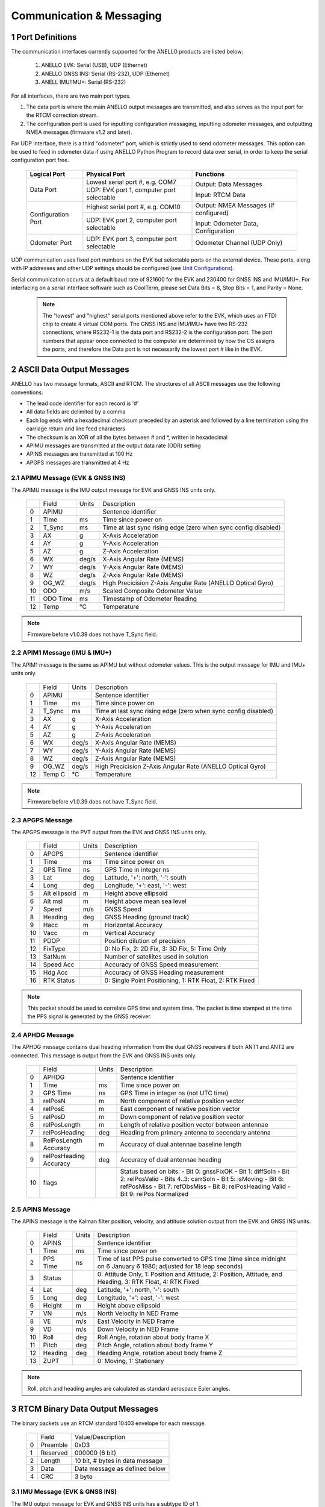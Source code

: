 Communication & Messaging
===========================

1  Port Definitions
--------------------------

The communication interfaces currently supported for the ANELLO products are listed below:

    1. ANELLO EVK: Serial (USB), UDP (Ethernet)
    
    2. ANELLO GNSS INS: Serial (RS-232), UDP (Ethernet)

    3. ANELL IMU/IMU+: Serial (RS-232)


For all interfaces, there are two main port types. 

1. The data port is where the main ANELLO output messages are transmitted, and also serves as the input port for the RTCM correction stream.
2. The configuration port is used for inputting configuration messaging, inputting odometer messages, and outputting NMEA messages (firmware v1.2 and later).

For UDP interface, there is a third "odometer" port, which is strictly used to send odometer messages. 
This option can be used to feed in odometer data if using ANELLO Python Program to record data over serial, 
in order to keep the serial configuration port free.

    +--------------------+------------------------------------------+---------------------------------------+
    | **Logical Port**   |  **Physical Port**                       |  **Functions**                        |
    +--------------------+------------------------------------------+---------------------------------------+
    | Data Port          | Lowest serial port #, e.g. COM7          | Output: Data Messages                 |
    |                    +------------------------------------------+                                       |
    |                    | UDP: EVK port 1, computer port selectable| Input: RTCM Data                      |
    +--------------------+------------------------------------------+---------------------------------------+
    | Configuration Port | Highest serial port #, e.g. COM10        | Output: NMEA Messages (if configured) |
    |                    +------------------------------------------+                                       |
    |                    | UDP: EVK port 2, computer port selectable| Input: Odometer Data, Configuration   |
    +--------------------+------------------------------------------+---------------------------------------+
    | Odometer Port      | UDP: EVK port 3, computer port selectable| Odometer Channel (UDP Only)           |
    +--------------------+------------------------------------------+---------------------------------------+

UDP communication uses fixed port numbers on the EVK but selectable ports on the external device.
These ports, along with IP addresses and other UDP settings should be configured (see `Unit Configurations <https://docs-a1.readthedocs.io/en/latest/unit_configuration.html>`_).

Serial communication occurs at a default baud rate of 921600 for the EVK and 230400 for GNSS INS and IMU/IMU+.
For interfacing on a serial interface software such as CoolTerm, please set Data Bits = 8, Stop Bits = 1, and Parity = None.

 .. note:: 
  The "lowest" and "highest" serial ports mentioned above refer to the EVK, which uses an FTDI chip to create 4 virtual COM ports.
  The GNSS INS and IMU/IMU+ have two RS-232 connections, where RS232-1 is the data port and RS232-2 is the configuration port. 
  The port numbers that appear once connected to the computer are determined by how the OS assigns the ports, and therefore the 
  Data port is not necessarily the lowest port # like in the EVK.


2  ASCII Data Output Messages
---------------------------------

ANELLO has two message formats, ASCII and RTCM. The structures of all ASCII messages use the 
following conventions:

-	The lead code identifier for each record is '#'
-	All data fields are delimited by a comma
- Each log ends with a hexadecimal checksum preceded by an asterisk and followed by a line termination using the carriage return and line feed characters
- The checksum is an XOR of all the bytes between # and \*, written in hexadecimal
- APIMU messages are transmitted at the output data rate (ODR) setting
- APINS messages are transmitted at 100 Hz
- APGPS messages are transmitted at 4 Hz


2.1 APIMU Message (EVK & GNSS INS)
~~~~~~~~~~~~~~~~~~~~~~~~~~~~~~~~~~~~
The APIMU message is the IMU output message for EVK and GNSS INS units only.

  +---+------------+-----------+-----------------------------------------------------------------------+
  |   | Field      |  Units    |  Description                                                          |
  +---+------------+-----------+-----------------------------------------------------------------------+
  | 0 | APIMU      |           |  Sentence identifier                                                  |
  +---+------------+-----------+-----------------------------------------------------------------------+
  | 1 | Time       |  ms       |  Time since power on                                                  |
  +---+------------+-----------+-----------------------------------------------------------------------+
  | 2 | T_Sync     |  ms       |  Time at last sync rising edge (zero when sync config disabled)       |
  +---+------------+-----------+-----------------------------------------------------------------------+
  | 3 | AX         |  g        |  X-Axis Acceleration                                                  |
  +---+------------+-----------+-----------------------------------------------------------------------+
  | 4 | AY         |  g        |  Y-Axis Acceleration                                                  |
  +---+------------+-----------+-----------------------------------------------------------------------+
  | 5 | AZ         |  g        |  Z-Axis Acceleration                                                  |
  +---+------------+-----------+-----------------------------------------------------------------------+
  | 6 | WX         |  deg/s    |  X-Axis Angular Rate (MEMS)                                           |
  +---+------------+-----------+-----------------------------------------------------------------------+
  | 7 | WY         |  deg/s    |  Y-Axis Angular Rate (MEMS)                                           |
  +---+------------+-----------+-----------------------------------------------------------------------+
  | 8 | WZ         |  deg/s    |  Z-Axis Angular Rate (MEMS)                                           |
  +---+------------+-----------+-----------------------------------------------------------------------+
  | 9 | OG_WZ      |  deg/s    |  High Precicision Z-Axis Angular Rate (ANELLO Optical Gyro)           |
  +---+------------+-----------+-----------------------------------------------------------------------+
  | 10| ODO        |  m/s      |  Scaled Composite Odometer Value                                      |
  +---+------------+-----------+-----------------------------------------------------------------------+
  | 11| ODO Time   |  ms       |  Timestamp of Odometer Reading                                        |
  +---+------------+-----------+-----------------------------------------------------------------------+
  | 12| Temp       |  °C       |  Temperature                                                          |
  +---+------------+-----------+-----------------------------------------------------------------------+
  
.. note:: Firmware before v1.0.39 does not have T_Sync field.

2.2 APIM1 Message (IMU & IMU+)
~~~~~~~~~~~~~~~~~~~~~~~~~~~~~~~~~~
The APIM1 message is the same as APIMU but without odometer values. This is the output message for IMU and IMU+ units only.

  +---+------------+-----------+-----------------------------------------------------------------------+
  |   | Field      |  Units    |  Description                                                          |
  +---+------------+-----------+-----------------------------------------------------------------------+
  | 0 | APIMU      |           |  Sentence identifier                                                  |
  +---+------------+-----------+-----------------------------------------------------------------------+
  | 1 | Time       |  ms       |  Time since power on                                                  |
  +---+------------+-----------+-----------------------------------------------------------------------+
  | 2 | T_Sync     |  ms       |  Time at last sync rising edge (zero when sync config disabled)       |
  +---+------------+-----------+-----------------------------------------------------------------------+
  | 3 | AX         |  g        |  X-Axis Acceleration                                                  |
  +---+------------+-----------+-----------------------------------------------------------------------+
  | 4 | AY         |  g        |  Y-Axis Acceleration                                                  |
  +---+------------+-----------+-----------------------------------------------------------------------+
  | 5 | AZ         |  g        |  Z-Axis Acceleration                                                  |
  +---+------------+-----------+-----------------------------------------------------------------------+
  | 6 | WX         |  deg/s    |  X-Axis Angular Rate (MEMS)                                           |
  +---+------------+-----------+-----------------------------------------------------------------------+
  | 7 | WY         |  deg/s    |  Y-Axis Angular Rate (MEMS)                                           |
  +---+------------+-----------+-----------------------------------------------------------------------+
  | 8 | WZ         |  deg/s    |  Z-Axis Angular Rate (MEMS)                                           |
  +---+------------+-----------+-----------------------------------------------------------------------+
  | 9 | OG_WZ      |  deg/s    |  High Precicision Z-Axis Angular Rate (ANELLO Optical Gyro)           |
  +---+------------+-----------+-----------------------------------------------------------------------+
  | 12| Temp C     |  °C       |  Temperature                                                          |
  +---+------------+-----------+-----------------------------------------------------------------------+
  
.. note:: Firmware before v1.0.39 does not have T_Sync field.

2.3 APGPS Message
~~~~~~~~~~~~~~~~~~~~~~~~~~~~~~~~~~
The APGPS message is the PVT output from the EVK and GNSS INS units only.

  +---+---------------+-----------+-----------------------------------------------------------------------+
  |   | Field         |  Units    |  Description                                                          |
  +---+---------------+-----------+-----------------------------------------------------------------------+
  | 0 | APGPS         |           |  Sentence identifier                                                  |
  +---+---------------+-----------+-----------------------------------------------------------------------+
  | 1 | Time          |  ms       |  Time since power on                                                  |
  +---+---------------+-----------+-----------------------------------------------------------------------+
  | 2 | GPS Time      |  ns       |  GPS Time in integer ns                                               |
  +---+---------------+-----------+-----------------------------------------------------------------------+
  | 3 | Lat           |  deg      |  Latitude, '+': north, '-': south                                     |
  +---+---------------+-----------+-----------------------------------------------------------------------+
  | 4 | Long          |  deg      |  Longitude, '+': east, '-': west                                      |
  +---+---------------+-----------+-----------------------------------------------------------------------+
  | 5 | Alt ellipsoid |  m        |  Height above ellipsoid                                               |
  +---+---------------+-----------+-----------------------------------------------------------------------+
  | 6 | Alt msl       |  m        |  Height above mean sea level                                          |
  +---+---------------+-----------+-----------------------------------------------------------------------+
  | 7 | Speed         |  m/s      |  GNSS Speed                                                           |
  +---+---------------+-----------+-----------------------------------------------------------------------+
  | 8 | Heading       |  deg      |  GNSS Heading (ground track)                                          |
  +---+---------------+-----------+-----------------------------------------------------------------------+
  | 9 | Hacc          |  m        |  Horizontal Accuracy                                                  |
  +---+---------------+-----------+-----------------------------------------------------------------------+
  | 10| Vacc          |  m        |  Vertical Accuracy                                                    |
  +---+---------------+-----------+-----------------------------------------------------------------------+
  | 11| PDOP          |           |  Position dilution of precision                                       |
  +---+---------------+-----------+-----------------------------------------------------------------------+
  | 12| FixType       |           |  0: No Fix, 2: 2D Fix, 3: 3D Fix, 5: Time Only                        |
  +---+---------------+-----------+-----------------------------------------------------------------------+
  | 13| SatNum        |           |  Number of satellites used in solution                                |
  +---+---------------+-----------+-----------------------------------------------------------------------+
  | 14| Speed Acc     |           |  Accuracy of GNSS Speed measurement                                   |
  +---+---------------+-----------+-----------------------------------------------------------------------+
  | 15| Hdg Acc       |           |  Accuracy of GNSS Heading measurement                                 |
  +---+---------------+-----------+-----------------------------------------------------------------------+
  | 16| RTK Status    |           |  0: Single Point Positioning, 1: RTK Float, 2: RTK Fixed              |
  +---+---------------+-----------+-----------------------------------------------------------------------+

.. note:: This packet should be used to correlate GPS time and system time. The packet is time stamped at the time the PPS signal is generated by the GNSS receiver.


2.4 APHDG Message
~~~~~~~~~~~~~~~~~~~~~~~~~~~~~~~~~~
The APHDG message contains dual heading information from the dual GNSS receivers if both ANT1 and ANT2 are connected. 
This message is output from the EVK and GNSS INS units only.

  +---+------------------------+-----------+-----------------------------------------------------------------------+
  |   | Field                  |  Units    |  Description                                                          |
  +---+------------------------+-----------+-----------------------------------------------------------------------+
  | 0 | APHDG                  |           |  Sentence identifier                                                  |
  +---+------------------------+-----------+-----------------------------------------------------------------------+
  | 1 | Time                   |  ms       |  Time since power on                                                  |
  +---+------------------------+-----------+-----------------------------------------------------------------------+
  | 2 | GPS Time               |  ns       |  GPS Time in integer ns (not UTC time)                                |
  +---+------------------------+-----------+-----------------------------------------------------------------------+
  | 3 | relPosN                |  m        |  North component of relative position vector                          |
  +---+------------------------+-----------+-----------------------------------------------------------------------+
  | 4 | relPosE                |  m        |  East component of relative position vector                           |
  +---+------------------------+-----------+-----------------------------------------------------------------------+
  | 5 | relPosD                |  m        |  Down component of relative position vector                           |
  +---+------------------------+-----------+-----------------------------------------------------------------------+
  | 6 | relPosLength           |  m        |  Length of relative position vector between antennae                  |
  +---+------------------------+-----------+-----------------------------------------------------------------------+
  | 7 | relPosHeading          |  deg      |  Heading from primary antenna to secondary antenna                    |
  +---+------------------------+-----------+-----------------------------------------------------------------------+
  | 8 | RelPosLength Accuracy  |  m        |  Accuracy of dual antennae baseline length                            |
  +---+------------------------+-----------+-----------------------------------------------------------------------+
  | 9 | relPosHeading Accuracy |  deg      |  Accuracy of dual antennae heading                                    |
  +---+------------------------+-----------+-----------------------------------------------------------------------+
  | 10| flags                  |           |  Status based on bits:                                                |
  |   |                        |           |  - Bit 0: gnssFixOK                                                   |
  |   |                        |           |  - Bit 1: diffSoln                                                    |
  |   |                        |           |  - Bit 2: relPosValid                                                 |
  |   |                        |           |  - Bits 4..3: carrSoln                                                |
  |   |                        |           |  - Bit 5: isMoving                                                    |
  |   |                        |           |  - Bit 6: refPosMiss                                                  |
  |   |                        |           |  - Bit 7: refObsMiss                                                  |
  |   |                        |           |  - Bit 8: relPosHeading Valid                                         |
  |   |                        |           |  - Bit 9: relPos Normalized                                           |
  +---+------------------------+-----------+-----------------------------------------------------------------------+


2.5 APINS Message
~~~~~~~~~~~~~~~~~~~~~~~~~~~~~~~~~~~~~~~~~
The APINS message is the Kalman filter position, velocity, and attitude solution output from the EVK and GNSS INS units.

  +---+------------+-----------+-------------------------------------------------------------------------------------------------------------------------+
  |   | Field      |  Units    |  Description                                                                                                            |
  +---+------------+-----------+-------------------------------------------------------------------------------------------------------------------------+
  | 0 | APINS      |           |  Sentence identifier                                                                                                    |
  +---+------------+-----------+-------------------------------------------------------------------------------------------------------------------------+
  | 1 | Time       |  ms       |  Time since power on                                                                                                    |
  +---+------------+-----------+-------------------------------------------------------------------------------------------------------------------------+
  | 2 | PPS Time   |  ns       |  Time of last PPS pulse converted to GPS time (time since midnight on 6 January 6 1980; adjusted for 18 leap seconds)   |
  +---+------------+-----------+-------------------------------------------------------------------------------------------------------------------------+
  | 3 | Status     |           |  0: Attitude Only, 1: Position and Attitude, 2: Position, Attitude, and Heading, 3: RTK Float, 4: RTK Fixed             |
  +---+------------+-----------+-------------------------------------------------------------------------------------------------------------------------+
  | 4 | Lat        |  deg      |  Latitude, '+': north, '-': south                                                                                       |
  +---+------------+-----------+-------------------------------------------------------------------------------------------------------------------------+
  | 5 | Long       |  deg      |  Longitude, '+': east, '-': west                                                                                        |
  +---+------------+-----------+-------------------------------------------------------------------------------------------------------------------------+
  | 6 | Height     |  m        |  Height above ellipsoid                                                                                                 |
  +---+------------+-----------+-------------------------------------------------------------------------------------------------------------------------+
  | 7 | VN         |  m/s      |  North Velocity in NED Frame                                                                                            |
  +---+------------+-----------+-------------------------------------------------------------------------------------------------------------------------+
  | 8 | VE         |  m/s      |  East Velocity in NED Frame                                                                                             |
  +---+------------+-----------+-------------------------------------------------------------------------------------------------------------------------+
  | 9 | VD         |  m/s      |  Down Velocity in NED Frame                                                                                             |
  +---+------------+-----------+-------------------------------------------------------------------------------------------------------------------------+
  | 10| Roll       |  deg      |  Roll Angle, rotation about body frame X                                                                                |
  +---+------------+-----------+-------------------------------------------------------------------------------------------------------------------------+
  | 11| Pitch      |  deg      |  Pitch Angle, rotation about body frame Y                                                                               |
  +---+------------+-----------+-------------------------------------------------------------------------------------------------------------------------+
  | 12| Heading    |  deg      |  Heading Angle, rotation about body frame Z                                                                             |
  +---+------------+-----------+-------------------------------------------------------------------------------------------------------------------------+
  | 13| ZUPT       |           |  0: Moving, 1: Stationary                                                                                               |
  +---+------------+-----------+-------------------------------------------------------------------------------------------------------------------------+

.. note:: Roll, pitch and heading angles are calculated as standard aerospace Euler angles.


3  RTCM Binary Data Output Messages
--------------------------------------

The binary packets use an RTCM standard 10403 envelope for each message. 

  +---+-----------+--------------------------------------------------------------+
  |   | Field     |  Value/Description                                           |
  +---+-----------+--------------------------------------------------------------+
  | 0 | Preamble  |  0xD3                                                        |
  +---+-----------+--------------------------------------------------------------+
  | 1 | Reserved  |  000000 (6 bit)                                              |
  +---+-----------+--------------------------------------------------------------+
  | 2 | Length    |  10 bit, # bytes in data message                             |
  +---+-----------+--------------------------------------------------------------+
  | 3 | Data      |  Data message as defined below                               |
  +---+-----------+--------------------------------------------------------------+
  | 4 | CRC       |  3 byte                                                      |
  +---+-----------+--------------------------------------------------------------+


3.1 IMU Message (EVK & GNSS INS)
~~~~~~~~~~~~~~~~~~~~~~~~~~~~~~~~~~
The IMU output message for EVK and GNSS INS units has a subtype ID of 1.

  +---+-------------+----------+------------------+----------------------------------------------------------+
  |   | Field       |  Type    |  Units           |  Description                                             |
  +---+-------------+----------+------------------+----------------------------------------------------------+
  | 0 | Message #   |  uint12  |  4058            |  ANELLO Photonics custom message number                  |
  +---+-------------+----------+------------------+----------------------------------------------------------+
  | 1 | Sub Type ID |  uint4   |  1               |                                                          |
  +---+-------------+----------+------------------+----------------------------------------------------------+
  | 2 | MCU Time    |  uint64  |  ns              |  Time since power on                                     |
  +---+-------------+----------+------------------+----------------------------------------------------------+
  | 3 | Sync Time   |  uint64  |  ns              |  Timestamp of input sync pulse (if enabled and provided) |
  +---+-------------+----------+------------------+----------------------------------------------------------+
  | 4 | ODO Time    |  uint64  |  ns              |  Timestamp of odometer reading                           |
  +---+-------------+----------+------------------+----------------------------------------------------------+
  | 5 | AX          |  int32   |  1/143165577 g   |  X-Axis Acceleration (intended 15g/2^31)                 |
  +---+-------------+----------+------------------+----------------------------------------------------------+
  | 6 | AY          |  int32   |  1/143165577 g   |  Y-Axis Acceleration                                     |
  +---+-------------+----------+------------------+----------------------------------------------------------+
  | 7 | AZ          |  int32   |  1/143165577 g   |  Z-Axis Acceleration                                     |
  +---+-------------+----------+------------------+----------------------------------------------------------+
  | 8 | WX          |  int32   |  1/4772186 deg/s |  X-Axis Angular Rate (MEMS) (intended 450/2^31)          |
  +---+-------------+----------+------------------+----------------------------------------------------------+
  | 9 | WY          |  int32   |  1/4772186 deg/s |  Y-Axis Angular Rate (MEMS)                              |
  +---+-------------+----------+------------------+----------------------------------------------------------+
  | 10| WZ          |  int32   |  1/4772186 deg/s |  Z-Axis Angular Rate (MEMS)                              |
  +---+-------------+----------+------------------+----------------------------------------------------------+
  | 11| OG_WZ       |  int32   |  1/4772186 deg/s |  High precision optical gyro z-axis angular rate         |
  +---+-------------+----------+------------------+----------------------------------------------------------+
  | 12| ODO         |  int16   |  0.01 m/s        |  Scaled composite odometer value                         |
  +---+-------------+----------+------------------+----------------------------------------------------------+
  | 13| Temp C      |  int16   |  0.01 °C         |  Temperature                                             |
  +---+-------------+----------+------------------+----------------------------------------------------------+


3.2 IMU Message (IMU & IMU+)
~~~~~~~~~~~~~~~~~~~~~~~~~~~~~~~~~~
The IMU output message for IMU and IMU+ units has a subtype ID of 6. 
It is the same as IMU message for the EVK and GNSS INS but without odometer values.

  +---+-------------+----------+------------------+----------------------------------------------------------+
  |   | Field       |  Type    |  Units           |  Description                                             |
  +---+-------------+----------+------------------+----------------------------------------------------------+
  | 0 | Message #   |  uint12  |  4058            |  ANELLO Photonics custom message number                  |
  +---+-------------+----------+------------------+----------------------------------------------------------+
  | 1 | Sub Type ID |  uint4   |  6               |                                                          |
  +---+-------------+----------+------------------+----------------------------------------------------------+
  | 2 | MCU Time    |  uint64  |  ns              |  Time since power on                                     |
  +---+-------------+----------+------------------+----------------------------------------------------------+
  | 3 | Sync Time   |  uint64  |  ns              |  Timestamp of input sync pulse (if enabled and provided) |
  +---+-------------+----------+------------------+----------------------------------------------------------+
  | 4 | AX          |  int32   |  1/143165577 g   |  X-Axis Acceleration (intended 15g/2^31)                 |
  +---+-------------+----------+------------------+----------------------------------------------------------+
  | 5 | AY          |  int32   |  1/143165577 g   |  Y-Axis Acceleration                                     |
  +---+-------------+----------+------------------+----------------------------------------------------------+
  | 6 | AZ          |  int32   |  1/143165577 g   |  Z-Axis Acceleration                                     |
  +---+-------------+----------+------------------+----------------------------------------------------------+
  | 7 | WX          |  int32   |  1/4772186 deg/s |  X-Axis Angular Rate (MEMS) (intended 450/2^31)          |
  +---+-------------+----------+------------------+----------------------------------------------------------+
  | 8 | WY          |  int32   |  1/4772186 deg/s |  Y-Axis Angular Rate (MEMS)                              |
  +---+-------------+----------+------------------+----------------------------------------------------------+
  | 9 | WZ          |  int32   |  1/4772186 deg/s |  Z-Axis Angular Rate (MEMS)                              |
  +---+-------------+----------+------------------+----------------------------------------------------------+
  | 10| OG_WZ       |  int32   |  1/4772186 deg/s |  High precision optical gyro z-axis angular rate         |
  +---+-------------+----------+------------------+----------------------------------------------------------+
  | 11| Temp C      |  int16   |  0.01 °C         |  Temperature                                             |
  +---+-------------+----------+------------------+----------------------------------------------------------+


3.3 GPS PVT Message (EVK/GNSS INS)
~~~~~~~~~~~~~~~~~~~~~~~~~~~~~~~~~~~
The GPS message is the PVT output from the EVK and GNSS INS units only. 
The Antenna ID field indicates which receiver (that connected to ANT1 or ANT2) produced the position information. 

  +---+---------------+----------+------------+----------------------------------------------------------+
  |   | Field         |  Type    |  Units     |  Description                                             |
  +---+---------------+----------+------------+----------------------------------------------------------+
  | 0 | Message #     |  uint12  |  4058      |                                                          |
  +---+---------------+----------+------------+----------------------------------------------------------+
  | 1 | Sub Type ID   |  uint4   |  2         |                                                          |
  +---+---------------+----------+------------+----------------------------------------------------------+
  | 2 | Time          |  uint64  |  ns        |  Time since power on                                     |
  +---+---------------+----------+------------+----------------------------------------------------------+
  | 3 | GPS Time      |  uint64  |  ns        |  GPS time (GTOW) – Seconds since Jan 6, 1980             |
  +---+---------------+----------+------------+----------------------------------------------------------+
  | 4 | Latitude      |  int32   |  1e-7 deg  |  Latitude, '+': north, '-': south                        |
  +---+---------------+----------+------------+----------------------------------------------------------+
  | 5 | Longitude     |  int32   |  1e-7 deg  |  Longitude, '+': east, '-': west                         |
  +---+---------------+----------+------------+----------------------------------------------------------+
  | 6 | Alt ellipsoid |  int32   |  0.001 m   |  Height above ellipsoid                                  |
  +---+---------------+----------+------------+----------------------------------------------------------+
  | 7 | Alt msl       |  int32   |  0.001 m   |  Height above mean sea level                             |
  +---+---------------+----------+------------+----------------------------------------------------------+
  | 8 | Speed         |  int32   |  0.001 m/s |  Speed                                                   |
  +---+---------------+----------+------------+----------------------------------------------------------+
  | 9 | Heading       |  int32   |  0.001 deg |  GNSS Heading (ground track)                             |
  +---+---------------+----------+------------+----------------------------------------------------------+
  | 10| Hacc          |  uint32  |  0.001 m   |  Horizontal accuracy                                     |
  +---+---------------+----------+------------+----------------------------------------------------------+
  | 11| Vacc          |  uint32  |  0.001 m   |  Vertical accuracy                                       |
  +---+---------------+----------+------------+----------------------------------------------------------+
  | 12| Speed acc     |  uint32  |  0.001 m/s |  Speed accuracy                                          |
  +---+---------------+----------+------------+----------------------------------------------------------+
  | 13| Hdg acc       |  uint32  |  1e-5 deg  |  Heading accuracy                                        |
  +---+---------------+----------+------------+----------------------------------------------------------+
  | 14| PDOP          |  uint16  |  0.01      |  Position dilution of precision                          |
  +---+---------------+----------+------------+----------------------------------------------------------+
  | 15| FixType       |  uint8   |            |  0: No Fix, 2: 2D Fix, 3: 3D Fix, 5: Time Only           |
  +---+---------------+----------+------------+----------------------------------------------------------+
  | 16| SatNum        |  uint8   |            |  Number of Satellites used in solution                   |
  +---+---------------+----------+------------+----------------------------------------------------------+
  | 17| RTK Status    |  uint8   |            |  0: Single Point Positioning, 1: RTK Float, 2: RTK Fixed |
  +---+---------------+----------+------------+----------------------------------------------------------+
  | 18| Antenna ID    |  uint8   |            |  Primary or secondary antenna                            |
  +---+---------------+----------+------------+----------------------------------------------------------+

3.4 HDG Message (EVK/GNSS INS)
~~~~~~~~~~~~~~~~~~~~~~~~~~~~~~~~~~
The HDG message contains dual heading information from the dual GNSS receivers if both ANT1 and ANT2 are connected. 
This message is output from the EVK and GNSS INS units only.

  +---+------------------------+----------+------------------+----------------------------------------------------------+
  |   | Field                  |  Type    |  Units           |  Description                                             |
  +---+------------------------+----------+------------------+----------------------------------------------------------+
  | 0 | Message #              |  uint12  |  4058            |  ANELLO Photonics custom message number                  |
  +---+------------------------+----------+------------------+----------------------------------------------------------+
  | 1 | Sub Type ID            |  uint4   |  3               |                                                          |
  +---+------------------------+----------+------------------+----------------------------------------------------------+
  | 2 | MCU Time               |  uint64  |  ns              |  Time since power on                                     |
  +---+------------------------+----------+------------------+----------------------------------------------------------+
  | 3 | GPS Time               |  uint64  |  ns              |  GPS time (GTOW) – Seconds since Jan 6, 1980             |
  +---+------------------------+----------+------------------+----------------------------------------------------------+
  | 4 | relPosN                |  int32   |  0.01 m          |  North component of relative position vector             |
  +---+------------------------+----------+------------------+----------------------------------------------------------+
  | 5 | relPosE                |  int32   |  0.01 m          |  East component of relative position vector              |
  +---+------------------------+----------+------------------+----------------------------------------------------------+
  | 6 | relPosD                |  int32   |  0.01 m          |  Down component of relative position vector              |
  +---+------------------------+----------+------------------+----------------------------------------------------------+
  | 7 | relPosLength           |  int32   |  0.01 m          |  Length of relative position vector between antennae     |
  +---+------------------------+----------+------------------+----------------------------------------------------------+
  | 8 | relPosHeading          |  int32   |  1e-5 deg        |  Heading from primary antenna to secondary antenna       |
  +---+------------------------+----------+------------------+----------------------------------------------------------+
  | 9 | relPosLength Accuracy  |  uint32  |  0.01 m          |  Accuracy of dual antennae baseline length               |
  +---+------------------------+----------+------------------+----------------------------------------------------------+
  | 10| relPosHeading Accuracy |  uint32  |  1e-5 deg        |  Accuracy of dual antennae heading                       |
  +---+------------------------+----------+------------------+----------------------------------------------------------+
  | 11| flags                  |  uint16_t|                  |  Status based on bits:                                   |
  |   |                        |          |                  |  - Bit 0: gnssFixOK                                      |
  |   |                        |          |                  |  - Bit 1: diffSoln                                       |
  |   |                        |          |                  |  - Bit 2: relPosValid                                    |
  |   |                        |          |                  |  - Bits 4..3: carrSoln                                   |
  |   |                        |          |                  |  - Bit 5: isMoving                                       |
  |   |                        |          |                  |  - Bit 6: refPosMiss                                     |
  |   |                        |          |                  |  - Bit 7: refObsMiss                                     |
  |   |                        |          |                  |  - Bit 8: relPosHeading Valid                            |
  |   |                        |          |                  |  - Bit 9: relPos Normalized                              |
  +---+------------------------+----------+------------------+----------------------------------------------------------+


3.5 INS Message (EVK/GNSS INS)
~~~~~~~~~~~~~~~~~~~~~~~~~~~~~~~~~~
The APINS message is the Kalman filter position, velocity, and attitude solution output from the EVK and GNSS INS units.

  +---+---------------+----------+------------+-------------------------------------------------------------------------------------------------------------------------+
  |   | Field         |  Type    |  Units     |  Description                                                                                                            |
  +---+---------------+----------+------------+-------------------------------------------------------------------------------------------------------------------------+
  | 0 | Message #     |  uint12  |  4058      |                                                                                                                         |
  +---+---------------+----------+------------+-------------------------------------------------------------------------------------------------------------------------+
  | 1 | Sub Type ID   |  uint4   |  4         |                                                                                                                         |
  +---+---------------+----------+------------+-------------------------------------------------------------------------------------------------------------------------+
  | 2 | Time          |  uint64  |  ns        |  Time since power on                                                                                                    |
  +---+---------------+----------+------------+-------------------------------------------------------------------------------------------------------------------------+
  | 3 | PPS Time      |  uint64  |  ns        |  Time of last PPS pulse converted to GPS time (time since midnight on 6 January 6 1980; adjusted for 18 leap seconds)   |
  +---+---------------+----------+------------+-------------------------------------------------------------------------------------------------------------------------+
  | 4 | Latitude      |  int32   |  1e-7 deg  |  Latitude, '+': north, '-': south                                                                                       |
  +---+---------------+----------+------------+-------------------------------------------------------------------------------------------------------------------------+
  | 5 | Longitude     |  int32   |  1e-7 deg  |  Longitude, '+': east, '-': west                                                                                        |
  +---+---------------+----------+------------+-------------------------------------------------------------------------------------------------------------------------+
  | 6 | Alt ellipsoid |  int32   |  0.001 m   |  Height above ellipsoid                                                                                                 |
  +---+---------------+----------+------------+-------------------------------------------------------------------------------------------------------------------------+
  | 7 | VN            |  int32   |  0.001 m/s |  North Velocity in NED Frame                                                                                            |
  +---+---------------+----------+------------+-------------------------------------------------------------------------------------------------------------------------+
  | 8 | VE            |  int32   |  0.001 m/s |  East Velocity in NED Frame                                                                                             |
  +---+---------------+----------+------------+-------------------------------------------------------------------------------------------------------------------------+
  | 9 | VD            |  int32   |  0.001 m/s |  Down Velocity in NED Frame                                                                                             |
  +---+---------------+----------+------------+-------------------------------------------------------------------------------------------------------------------------+
  | 10| Roll          |  int32   |  1e-5 deg  |  Roll Angle, rotation about body frame X                                                                                |
  +---+---------------+----------+------------+-------------------------------------------------------------------------------------------------------------------------+
  | 11| Pitch         |  int32   |  1e-5 deg  |  Pitch Angle, rotation about body frame Y                                                                               |
  +---+---------------+----------+------------+-------------------------------------------------------------------------------------------------------------------------+
  | 12| Heading/yaw   |  int32   |  1e-5 deg  |  Heading Angle, rotation about body frame Z                                                                             |
  +---+---------------+----------+------------+-------------------------------------------------------------------------------------------------------------------------+
  | 13| ZUPT          |  uint8   |            |  0: Moving, 1: Stationary                                                                                               |
  +---+---------------+----------+------------+-------------------------------------------------------------------------------------------------------------------------+
  | 14| Status        |  uint8   |            |  0: Attitude Only, 1: Position and Attitude, 2: Position, Attitude, and Heading, 3: RTK Float, 4: RTK Fixed             |
  +---+---------------+----------+------------+-------------------------------------------------------------------------------------------------------------------------+
  

4  Input Messages
-----------------------------

4.1 APCFG Messages
~~~~~~~~~~~~~~~~~~~~~~~~~~~~~~~~~~

The easiest way to configure the EVK is with the ANELLO Python Program, which saves all changes to non-volatile flash memory. 
To do this, see `Unit Configurations <https://docs-a1.readthedocs.io/en/latest/unit_configuration.html>`_.

Alternatively, the EVK can be dynamically configured using the APCFG message. The protocol allows for both temporary (RAM) and permanent setting (FLASH) of configuration parameters.

**#APCFG,<r/w/R/W>,<param>,<value1>,..,<valueN>*checksum**

  +---+------------+-----------------------------------------------------------------------+
  |   | Field      |  Description                                                          |
  +---+------------+-----------------------------------------------------------------------+
  | 0 | APCFG      |  Sentence identifier                                                  |
  +---+------------+-----------------------------------------------------------------------+
  | 1 |<read/write>|  'r': read  RAM, 'w': write RAM, 'R': read FLASH, 'W': write FLASH    |
  +---+------------+-----------------------------------------------------------------------+
  | 2 | <param>    |  Configuration parameter (APCFG code)                                 |
  +---+------------+-----------------------------------------------------------------------+
  | 3 | <value>    |  Configuration value, expressed in ASCII                              |
  +---+------------+-----------------------------------------------------------------------+

For more details on configuration parameters and values, see `Unit Configurations <https://docs-a1.readthedocs.io/en/latest/unit_configuration.html>`_.

4.2 APODO Message
~~~~~~~~~~~~~~~~~~~~~~~~~~~~~~~~~~
The ANELLO EVK and GNSS INS accepts odometer input over the configuration port.
The APODO message is in ASCII format and used to convey the vehicle direction and a speed.
A negative value indicates reverse, and a positive value indicates forward. If no direction is indicated, the direction is assumed to be forward.   

Direction can also be input without a speed. This can be useful when there is no odometer input available, but transmission position is available. 
This is useful to enable INS initialization in both forward and reverse. 

When an APODO message is received with a reverse direction indication, the unit will assume the vehicle is in reverse until a packet is received with a forward direction. 
The units of the speed in the APODO message is user configurable to m/s (default), mile/hr, km/hr, ft/s 
(see 'odo' code in `Unit Configurations <https://docs-a1.readthedocs.io/en/latest/unit_configuration.html>`_).

**#APODO,<dir>,<speed>*checksum**

  +---+------------+-----------+-------------------------------------------------------------------------+
  |   | Field      |  Units    |  Description                                                            |
  +---+------------+-----------+-------------------------------------------------------------------------+
  | 0 | APODO      |           |  Sentence identifier                                                    |
  +---+------------+-----------+-------------------------------------------------------------------------+
  | 1 | <dir>      |           |  '-': reverse, '+': forward (optional)                                  |
  +---+------------+-----------+-------------------------------------------------------------------------+
  | 2 | <speed>    |  <config> |  Speed is a floating point value, units are set in unit configurations  |
  +---+------------+-----------+-------------------------------------------------------------------------+

Examples (CS = checksum): 
#APODO,-,24*CS 
#APODO,-24*CS 
#APODO,-,-24*CS 

These would all be interpreted as moving in reverse with a speed of 24. 

.. note:: If sending odometer speeds by UDP from another program, send to UDP port 3 on the EVK, from the computer's UDP port matching "odometer port" configuration.


4.3 RTCM Data Input 
~~~~~~~~~~~~~~~~~~~~~~~~~~~~~~~~~~
Standard RTCM messages can be forwarded to the data port of the ANELLO EVK and GNSS INS to enable the GNSS receivers to reach RTK precision. 
Standard RTCM3.3 in MSM format, including MSM4, MSM5, and MSM7 messages, are supported. 
The ANELLO Python Program provides an NTRIP client which can connect to a standard NTRIP network and forward the RTCM messages to the ANELLO unit.


4.4 Ping Command
~~~~~~~~~~~~~~~~~~~~~~~~~~
The Ping command can be used to test if the serial port is properly configured.

#APPNG*48

A correctly received ping command generates a response from the unit of: 

#APPNG,0*54


4.5 Echo Command
~~~~~~~~~~~~~~~~~~~~~~~~~~
The Echo command serves as an additional communication test for the serial port configuration as well as the checksum generator. For example:

#APECH,Echo! echo… ech… e…\*77

A correctly received Echo command generates an identical response from the unit: 

#APECH,Echo! echo… ech… e…\*77.


4.6 Reset Command
~~~~~~~~~~~~~~~~~~~~~~~~~~
The reset command allows the user to reset the system, e.g. after changing a configuration setting that requires a power cycle. 
No response message is generated; however, the system will reset causing the system output to be suspended briefly. 

#APRST,0*58 